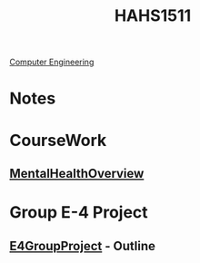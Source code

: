 :PROPERTIES:
:ID:       c30fa79b-3dee-4b1d-9c40-ae56db421f43
:END:
#+title: HAHS1511
 [[id:a8e14067-352b-40d0-a25e-b25bfa5e4118][Computer Engineering]]
#+filetags: Junior/Fall

* Notes
:PROPERTIES:
:ID:       2f27f115-cfbd-447a-83d0-f372923aae4b
:END:

* CourseWork
:PROPERTIES:
:ID:       4d6b6607-3c9e-4340-b3ca-d55a6999435c
:END:
** [[id:6842c79f-5360-48ed-80b8-5d5e152c1930][MentalHealthOverview]]
* Group E-4 Project
:PROPERTIES:
:ID:       34f11848-0d59-4833-93f6-a89e8542eca2
:END:
**  [[id:3bfde027-0190-4fcf-b487-488dd758acce][E4GroupProject]] - Outline

